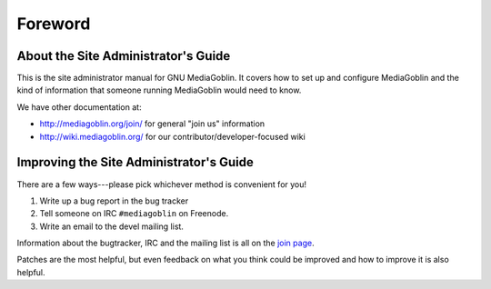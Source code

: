 .. MediaGoblin Documentation

   Written in 2011, 2012 by MediaGoblin contributors

   To the extent possible under law, the author(s) have dedicated all
   copyright and related and neighboring rights to this software to
   the public domain worldwide. This software is distributed without
   any warranty.

   You should have received a copy of the CC0 Public Domain
   Dedication along with this software. If not, see
   <http://creativecommons.org/publicdomain/zero/1.0/>.

========
Foreword
========

About the Site Administrator's Guide
====================================

This is the site administrator manual for GNU MediaGoblin.  It covers
how to set up and configure MediaGoblin and the kind of information
that someone running MediaGoblin would need to know.

We have other documentation at:

* http://mediagoblin.org/join/ for general "join us" information
* http://wiki.mediagoblin.org/ for our contributor/developer-focused wiki


Improving the Site Administrator's Guide
========================================

There are a few ways---please pick whichever method is convenient for
you!

1. Write up a bug report in the bug tracker
2. Tell someone on IRC ``#mediagoblin`` on Freenode.
3. Write an email to the devel mailing list.

Information about the bugtracker, IRC and the mailing list is all on
the `join page`_.

.. _join page: http://mediagoblin.org/join/

Patches are the most helpful, but even feedback on what you think
could be improved and how to improve it is also helpful.

